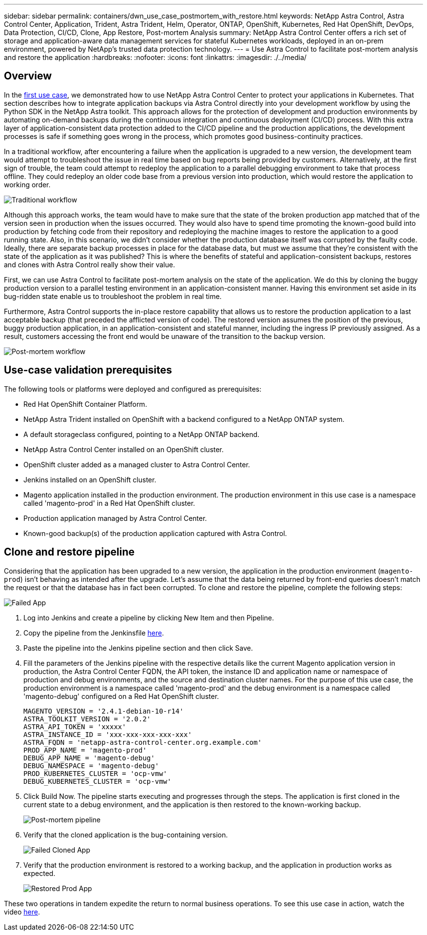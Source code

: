 ---
sidebar: sidebar
permalink: containers/dwn_use_case_postmortem_with_restore.html
keywords: NetApp Astra Control, Astra Control Center, Application, Trident, Astra Trident, Helm, Operator, ONTAP, OpenShift, Kubernetes, Red Hat OpenShift, DevOps, Data Protection, CI/CD, Clone, App Restore, Post-mortem Analysis
summary: NetApp Astra Control Center offers a rich set of storage and application-aware data management services for stateful Kubernetes workloads, deployed in an on-prem environment, powered by NetApp’s trusted data protection technology.
---
= Use Astra Control to facilitate post-mortem analysis and restore the application
:hardbreaks:
:nofooter:
:icons: font
:linkattrs:
:imagesdir: ./../media/

[.lead]
== Overview

In the link:dwn_use_case_integrated_data_protection.html[first use case], we demonstrated how to use NetApp Astra Control Center to protect your applications in Kubernetes. That section describes how to integrate application backups via Astra Control directly into your development workflow by using the Python SDK in the NetApp Astra toolkit. This approach allows for the protection of development and production environments by automating on-demand backups during the continuous integration and continuous deployment (CI/CD) process. With this extra layer of application-consistent data protection added to the CI/CD pipeline and the production applications, the development processes is safe if something goes wrong in the process, which promotes good business-continuity practices.

In a traditional workflow, after encountering a failure when the application is upgraded to a new version, the development team would attempt to troubleshoot the issue in real time based on bug reports being provided by customers. Alternatively, at the first sign of trouble, the team could attempt to redeploy the application to a parallel debugging environment to take that process offline. They could redeploy an older code base from a previous version into production, which would restore the application to working order.

image::dwn_image9.jpg[Traditional workflow]

Although this approach works, the team would have to make sure that the state of the broken production app matched that of the version seen in production when the issues occurred. They would also have to spend time promoting the known-good build into production by fetching code from their repository and redeploying the machine images to restore the application to a good running state. Also, in this scenario, we didn't consider whether the production database itself was corrupted by the faulty code. Ideally, there are separate backup processes in place for the database data, but must we assume that they’re consistent with the state of the application as it was published? This is where the benefits of stateful and application-consistent backups, restores and clones with Astra Control really show their value.

First, we can use Astra Control to facilitate post-mortem analysis on the state of the application. We do this by cloning the buggy production version to a parallel testing environment in an application-consistent manner. Having this environment set aside in its bug-ridden state enable us to troubleshoot the problem in real time.

Furthermore, Astra Control supports the in-place restore capability that allows us to restore the production application to a last acceptable backup (that preceded the afflicted version of code). The restored version assumes the position of the previous, buggy production application, in an application-consistent and stateful manner, including the ingress IP previously assigned. As a result, customers accessing the front end would be unaware of the transition to the backup version.

image::dwn_image10.jpg[Post-mortem workflow]

== Use-case validation prerequisites

The following tools or platforms were deployed and configured as prerequisites:

* Red Hat OpenShift Container Platform.
* NetApp Astra Trident installed on OpenShift with a backend configured to a NetApp ONTAP system.
* A default storageclass configured, pointing to a NetApp ONTAP backend.
* NetApp Astra Control Center installed on an OpenShift cluster.
* OpenShift cluster added as a managed cluster to Astra Control Center.
* Jenkins installed on an OpenShift cluster.
* Magento application installed in the production environment. The production environment in this use case is a namespace called 'magento-prod' in a Red Hat OpenShift cluster.
* Production application managed by Astra Control Center.
* Known-good backup(s) of the production application captured with Astra Control.

== Clone and restore pipeline

Considering that the application has been upgraded to a new version, the application in the production environment (`magento-prod`) isn’t behaving as intended after the upgrade. Let's assume that the data being returned by front-end queries doesn’t match the request or that the database has in fact been corrupted. To clone and restore the pipeline, complete the following steps:

image::dwn_image12.jpg[Failed App]

. Log into Jenkins and create a pipeline by clicking New Item and then Pipeline.

. Copy the pipeline from the Jenkinsfile https://github.com/NetApp/netapp-astra-toolkits/blob/main/ci_cd_examples/jenkins_pipelines/clone_for_postmortem_and_restore/Jenkinsfile[here^].

. Paste the pipeline into the Jenkins pipeline section and then click Save.

. Fill the parameters of the Jenkins pipeline with the respective details like the current Magento application version in production, the Astra Control Center FQDN, the API token, the instance ID and application name or namespace of production and debug environments, and the source and destination cluster names. For the purpose of this use case, the production environment is a namespace called 'magento-prod' and the debug environment is a namespace called 'magento-debug' configured on a Red Hat OpenShift cluster.
+
----
MAGENTO_VERSION = '2.4.1-debian-10-r14'
ASTRA_TOOLKIT_VERSION = '2.0.2'
ASTRA_API_TOKEN = 'xxxxx'
ASTRA_INSTANCE_ID = 'xxx-xxx-xxx-xxx-xxx'
ASTRA_FQDN = 'netapp-astra-control-center.org.example.com'
PROD_APP_NAME = 'magento-prod'
DEBUG_APP_NAME = 'magento-debug'
DEBUG_NAMESPACE = 'magento-debug'
PROD_KUBERNETES_CLUSTER = 'ocp-vmw'
DEBUG_KUBERNETES_CLUSTER = 'ocp-vmw'
----

. Click Build Now. The pipeline starts executing and progresses through the steps. The application is first cloned in the current state to a debug environment, and the application is then restored to the known-working backup.
+
image::dwn_image15.jpg[Post-mortem pipeline]

. Verify that the cloned application is the bug-containing version.
+
image::dwn_image13.jpg[Failed Cloned App]

. Verify that the production environment is restored to a working backup, and the application in production works as expected.
+
image::dwn_image14.jpg[Restored Prod App]

These two operations in tandem expedite the return to normal business operations. To see this use case in action, watch the video link:dwn_videos_clone_for_postmortem_and_restore.html[here^].
